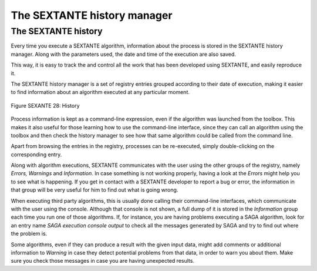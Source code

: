 The SEXTANTE history manager
============================

The SEXTANTE history
--------------------

Every time you execute a SEXTANTE algorithm, information about the
process is stored in the SEXTANTE history manager. Along with the
parameters used, the date and time of the execution are also saved.

This way, it is easy to track the and control all the work that has been
developed using SEXTANTE, and easily reproduce it.

The SEXTANTE history manager is a set of registry entries grouped
according to their date of execution, making it easier to find
information about an algorithm executed at any particular moment.

.. _figure_history_1:

.. figure:: /static/user_manual/sextante/history.png
   :align: center

   Figure SEXANTE 28: History

Process information is kept as a command-line expression, even if the
algorithm was launched from the toolbox. This makes it also useful for
those learning how to use the command-line interface, since they can call
an algorithm using the toolbox and then check the history manager to see
how that same algorithm could be called from the command line.

Apart from browsing the entries in the registry, processes can be
re-executed, simply double-clicking on the corresponding entry.

Along with algorithm executions, SEXTANTE communicates with the user
using the other groups of the registry, namely *Errors, Warnings* and
*Information*. In case something is not working properly, having a look
at the *Errors* might help you to see what is happening. If you get in
contact with a SEXTANTE developer to report a bug or error, the
information in that group will be very useful for him to find out what
is going wrong.

When executing third party algorithms, this is usually done calling
their command-line interfaces, which communicate with the user using the
console. Although that console is not shown, a full dump of it is stored
in the *Information* group each time you run one of those algorithms.
If, for instance, you are having problems executing a SAGA algorithm,
look for an entry name *SAGA execution console output* to check all the
messages generated by SAGA and try to find out where the problem is.

Some algorithms, even if they can produce a result with the given input
data, might add comments or additional information to *Warning* in case
they detect potential problems from that data, in order to warn you
about them. Make sure you check those messages in case you are having
unexpected results.

